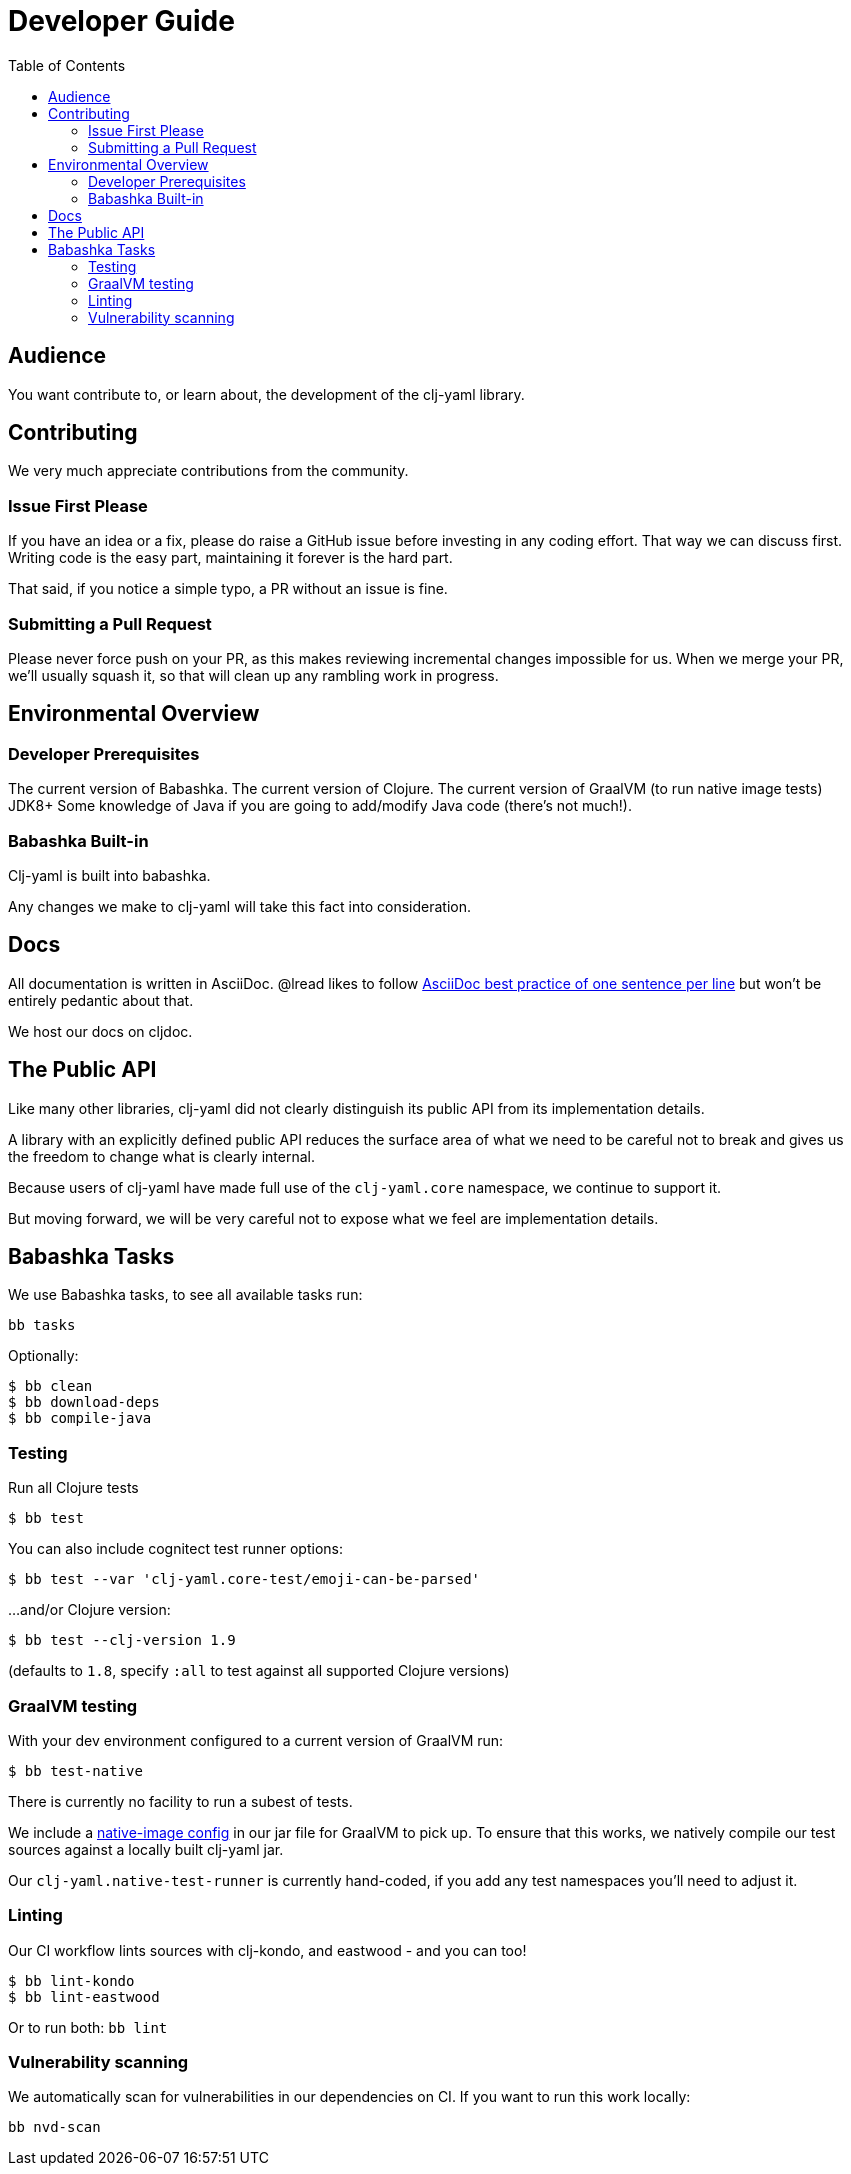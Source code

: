 = Developer Guide
:toclevels: 5
:toc:

== Audience
You want contribute to, or learn about, the development of the clj-yaml library.

== Contributing

We very much appreciate contributions from the community.

=== Issue First Please

If you have an idea or a fix, please do raise a GitHub issue before investing in any coding effort.
That way we can discuss first.
Writing code is the easy part, maintaining it forever is the hard part.

That said, if you notice a simple typo, a PR without an issue is fine.

=== Submitting a Pull Request

Please never force push on your PR, as this makes reviewing incremental changes impossible for us.
When we merge your PR, we'll usually squash it, so that will clean up any rambling work in progress.

== Environmental Overview

=== Developer Prerequisites

The current version of Babashka.
The current version of Clojure.
The current version of GraalVM (to run native image tests)
JDK8+
Some knowledge of Java if you are going to add/modify Java code (there's not much!).

=== Babashka Built-in

Clj-yaml is built into babashka.

Any changes we make to clj-yaml will take this fact into consideration.

== Docs

All documentation is written in AsciiDoc.
@lread likes to follow https://asciidoctor.org/docs/asciidoc-recommended-practices/#one-sentence-per-line[AsciiDoc best practice of one sentence per line] but won't be entirely pedantic about that.

We host our docs on cljdoc.

== The Public API

Like many other libraries, clj-yaml did not clearly distinguish its public API from its implementation details.

A library with an explicitly defined public API reduces the surface area of what we need to be careful not to break and gives us the freedom to change what is clearly internal.

Because users of clj-yaml have made full use of the `clj-yaml.core` namespace, we continue to support it.

But moving forward, we will be very careful not to expose what we feel are implementation details.

== Babashka Tasks

We use Babashka tasks, to see all available tasks run:

[source,shell]
----
bb tasks
----

Optionally:

[source,shell]
----
$ bb clean
$ bb download-deps
$ bb compile-java
----

=== Testing
Run all Clojure tests

[source,shell]
----
$ bb test
----

You can also include cognitect test runner options:

[source,shell]
----
$ bb test --var 'clj-yaml.core-test/emoji-can-be-parsed'
----

...and/or Clojure version:

[source,shell]
----
$ bb test --clj-version 1.9
----
(defaults to `1.8`, specify `:all` to test against all supported Clojure versions)

=== GraalVM testing

With your dev environment configured to a current version of GraalVM run:
[source,shell]
----
$ bb test-native
----

There is currently no facility to run a subest of tests.

We include a link:/resources/META-INF/native-image/clj-commons/clj-yaml/native-image.properties[native-image config] in our jar file for GraalVM to pick up.
To ensure that this works, we natively compile our test sources against a locally built clj-yaml jar.

Our `clj-yaml.native-test-runner` is currently hand-coded, if you add any test namespaces you'll need to adjust it.

=== Linting
Our CI workflow lints sources with clj-kondo, and eastwood - and you can too!

[source,shell]
----
$ bb lint-kondo
$ bb lint-eastwood
----

Or to run both: `bb lint`

=== Vulnerability scanning
We automatically scan for vulnerabilities in our dependencies on CI.
If you want to run this work locally:

[source,shell]
----
bb nvd-scan
----
